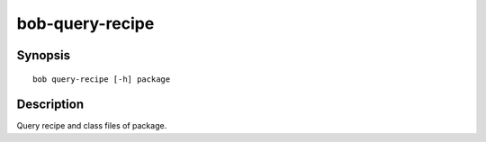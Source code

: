 bob-query-recipe
================

.. only:: not man

   Name
   ----

   bob-query-recipe - Query package sources

Synopsis
--------

::

    bob query-recipe [-h] package

Description
-----------

Query recipe and class files of package.



